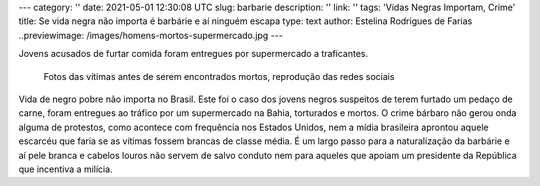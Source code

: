 ---
category: ''
date: 2021-05-01 12:30:08 UTC
slug: barbarie
description: ''
link: ''
tags: 'Vidas Negras Importam, Crime'
title: Se vida negra não importa é barbárie e aí ninguém escapa
type: text
author: Estelina Rodrigues de Farias
..previewimage: /images/homens-mortos-supermercado.jpg
---

Jovens acusados de furtar comida foram entregues por supermercado a traficantes.

.. figure:: /images/homens-mortos-supermercado.jpg
    :width: 400
    :alt: Fotos das vítimas, reprodução das redes sociais

    Fotos das vítimas antes de serem encontrados mortos, reprodução das redes sociais

.. TEASER_END


Vida de negro pobre não importa no Brasil. Este foi o caso dos jovens negros suspeitos de terem furtado um pedaço de carne, foram entregues ao tráfico por um supermercado na Bahia, torturados e mortos. O crime bárbaro não gerou onda alguma de protestos, como acontece com frequência nos Estados Unidos, nem a mídia brasileira aprontou aquele escarcéu que faria se as vítimas fossem brancas de classe média. É um largo passo para a naturalização da barbárie e aí pele branca e cabelos louros não servem de salvo conduto nem para aqueles que apoiam um presidente da República que incentiva a milícia.
